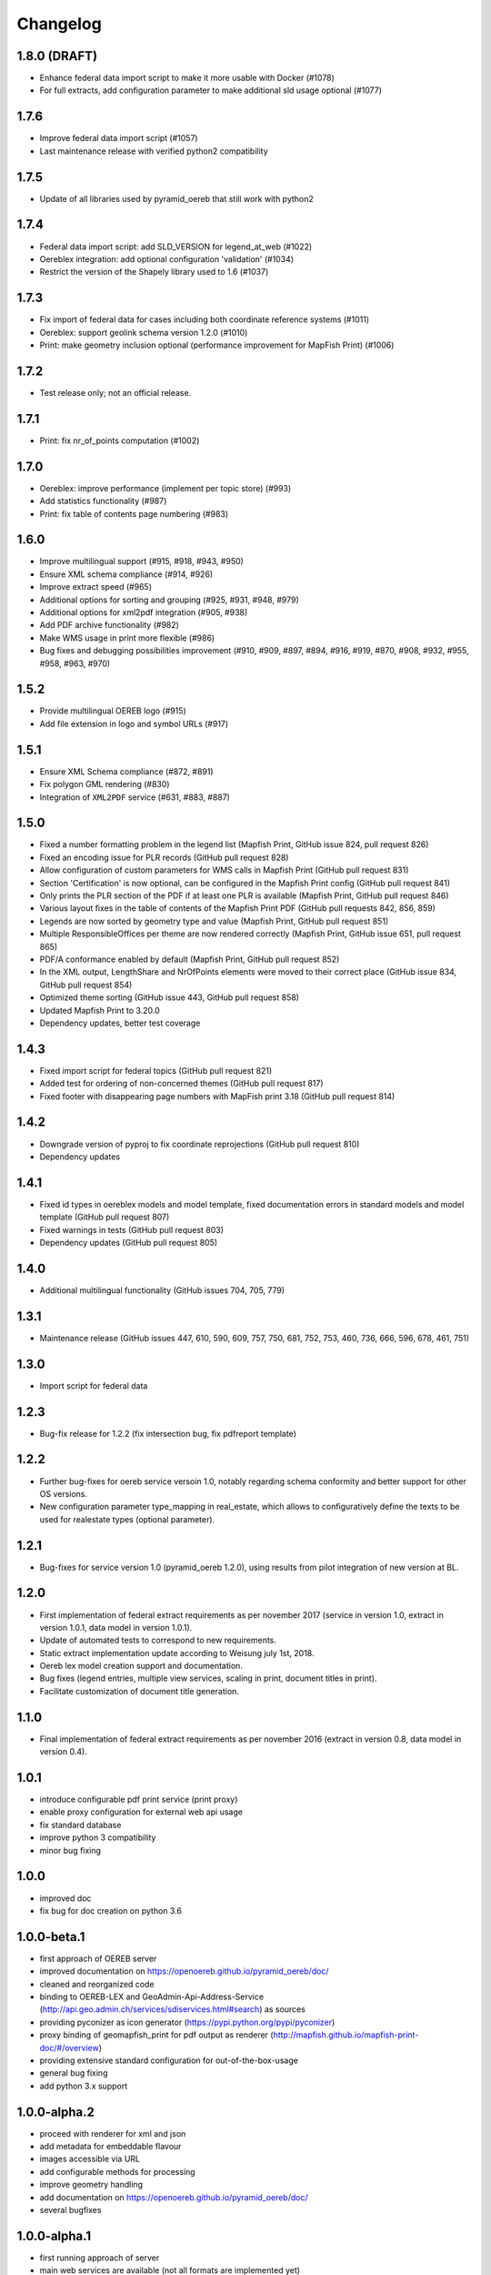 ---------
Changelog
---------

1.8.0 (DRAFT)
*************
- Enhance federal data import script to make it more usable with Docker (#1078)
- For full extracts, add configuration parameter to make additional sld usage optional (#1077)

1.7.6
*****
- Improve federal data import script (#1057)
- Last maintenance release with verified python2 compatibility

1.7.5
*****
- Update of all libraries used by pyramid_oereb that still work with python2

1.7.4
*****
- Federal data import script: add SLD_VERSION for legend_at_web (#1022)
- Oereblex integration: add optional configuration 'validation' (#1034)
- Restrict the version of the Shapely library used to 1.6 (#1037)

1.7.3
*****
- Fix import of federal data for cases including both coordinate reference systems (#1011)
- Oereblex: support geolink schema version 1.2.0 (#1010)
- Print: make geometry inclusion optional (performance improvement for MapFish Print) (#1006)

1.7.2
*****
- Test release only; not an official release.

1.7.1
*****
- Print: fix nr_of_points computation (#1002)

1.7.0
*****
- Oereblex: improve performance (implement per topic store) (#993)
- Add statistics functionality (#987)
- Print: fix table of contents page numbering (#983)

1.6.0
*****
- Improve multilingual support (#915, #918, #943, #950)
- Ensure XML schema compliance (#914, #926)
- Improve extract speed (#965)
- Additional options for sorting and grouping (#925, #931, #948, #979)
- Additional options for xml2pdf integration (#905, #938)
- Add PDF archive functionality (#982)
- Make WMS usage in print more flexible (#986)
- Bug fixes and debugging possibilities improvement (#910, #909, #897, #894, #916, #919, #870, #908, #932, #955, #958, #963, #970)

1.5.2
*****
- Provide multilingual OEREB logo (#915)
- Add file extension in logo and symbol URLs (#917)

1.5.1
*****
- Ensure XML Schema compliance (#872, #891)
- Fix polygon GML rendering (#830)
- Integration of ``XML2PDF`` service (#631, #883, #887)

1.5.0
*****
- Fixed a number formatting problem in the legend list (Mapfish Print, GitHub issue 824, pull request 826)
- Fixed an encoding issue for PLR records (GitHub pull request 828)
- Allow configuration of custom parameters for WMS calls in Mapfish Print (GitHub pull request 831)
- Section 'Certification' is now optional, can be configured in the Mapfish Print config (GitHub pull request 841)
- Only prints the PLR section of the PDF if at least one PLR is available (Mapfish Print, GitHub pull request 846)
- Various layout fixes in the table of contents of the Mapfish Print PDF (GitHub pull requests 842, 856, 859)
- Legends are now sorted by geometry type and value (Mapfish Print, GitHub pull request 851)
- Multiple ResponsibleOffices per theme are now rendered correctly (Mapfish Print, GitHub issue 651, pull request 865)
- PDF/A conformance enabled by default (Mapfish Print, GitHub pull request 852)
- In the XML output, LengthShare and NrOfPoints elements were moved to their correct place (GitHub issue 834, GitHub pull request 854)
- Optimized theme sorting (GitHub issue 443, GitHub pull request 858)
- Updated Mapfish Print to 3.20.0
- Dependency updates, better test coverage

1.4.3
*****
- Fixed import script for federal topics (GitHub pull request 821)
- Added test for ordering of non-concerned themes (GitHub pull request 817)
- Fixed footer with disappearing page numbers with MapFish print 3.18 (GitHub pull request 814)

1.4.2
*****
- Downgrade version of pyproj to fix coordinate reprojections (GitHub pull request 810)
- Dependency updates

1.4.1
*****
- Fixed id types in oereblex models and model template, fixed documentation errors in standard models
  and model template  (GitHub pull request 807)
- Fixed warnings in tests (GitHub pull request 803)
- Dependency updates (GitHub pull request 805)

1.4.0
*****
- Additional multilingual functionality (GitHub issues 704, 705, 779)

1.3.1
*****
- Maintenance release (GitHub issues 447, 610, 590, 609, 757, 750, 681, 752, 753, 460, 736,
  666, 596, 678, 461, 751)

1.3.0
*****
- Import script for federal data

1.2.3
*****
- Bug-fix release for 1.2.2 (fix intersection bug, fix pdfreport template)

1.2.2
*****
- Further bug-fixes for oereb service versoin 1.0, notably regarding schema conformity
  and better support for other OS versions.
- New configuration parameter type_mapping in real_estate, which allows to configuratively
  define the texts to be used for realestate types (optional parameter).

1.2.1
*****
- Bug-fixes for service version 1.0 (pyramid_oereb 1.2.0),
  using results from pilot integration of new version at BL.

1.2.0
*****
- First implementation of federal extract requirements as per november 2017
  (service in version 1.0, extract in version 1.0.1, data model in version 1.0.1).
- Update of automated tests to correspond to new requirements.
- Static extract implementation update according to Weisung july 1st, 2018.
- Oereb lex model creation support and documentation.
- Bug fixes (legend entries, multiple view services, scaling in print, document titles in print).
- Facilitate customization of document title generation.

1.1.0
*****
- Final implementation of federal extract requirements as per november 2016
  (extract in version 0.8, data model in version 0.4).

1.0.1
*****

- introduce configurable pdf print service (print proxy)
- enable proxy configuration for external web api usage
- fix standard database
- improve python 3 compatibility
- minor bug fixing

1.0.0
*****

- improved doc
- fix bug for doc creation on python 3.6

1.0.0-beta.1
************

- first approach of OEREB server
- improved documentation on https://openoereb.github.io/pyramid_oereb/doc/
- cleaned and reorganized code
- binding to OEREB-LEX and GeoAdmin-Api-Address-Service
  (http://api.geo.admin.ch/services/sdiservices.html#search) as sources
- providing pyconizer as icon generator (https://pypi.python.org/pypi/pyconizer)
- proxy binding of geomapfish_print for pdf output as renderer
  (http://mapfish.github.io/mapfish-print-doc/#/overview)
- providing extensive standard configuration for out-of-the-box-usage
- general bug fixing
- add python 3.x support

1.0.0-alpha.2
*************

-  proceed with renderer for xml and json
-  add metadata for embeddable flavour
-  images accessible via URL
-  add configurable methods for processing
-  improve geometry handling
-  add documentation on https://openoereb.github.io/pyramid_oereb/doc/
-  several bugfixes

1.0.0-alpha.1
*************

-  first running approach of server
-  main web services are available (not all formats are implemented yet)
-  standard configuration can be used to run server out of the box
-  see README for more details

0.0.1
*****

-  initial version
